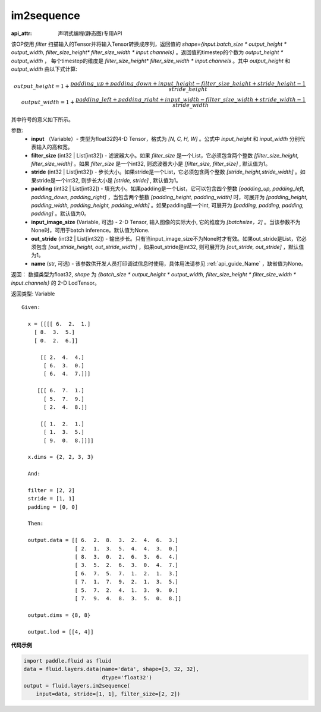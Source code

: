 .. _cn_api_fluid_layers_im2sequence:

im2sequence
-------------------------------


.. py:function:: paddle.fluid.layers.im2sequence(input, filter_size=1, stride=1, padding=0, input_image_size=None, out_stride=1, name=None)

:api_attr: 声明式编程(静态图)专用API



该OP使用 `filter` 扫描输入的Tensor并将输入Tensor转换成序列，返回值的 `shape={input.batch_size * output_height * output_width, filter_size_height* filter_size_width * input.channels}` 。返回值的timestep的个数为 `output_height * output_width` ， 每个timestep的维度是 `filter_size_height* filter_size_width * input.channels` 。其中 `output_height` 和 `output_width` 由以下式计算:


.. math::
    output\_height = 1 + \frac{padding\_up + padding\_down + input\_height - filter\_size\_height + stride\_height-1}{stride\_height} \\
    output\_width = 1 + \frac{padding\_left + padding\_right + input\_width - filter\_size\_width + stride\_width-1}{stride\_width}

其中符号的意义如下所示。

参数:
  - **input** （Variable）- 类型为float32的4-D Tensor，格式为 `[N, C, H, W]` 。公式中 `input_height` 和 `input_width` 分别代表输入的高和宽。
  - **filter_size** (int32 | List[int32]) - 滤波器大小。如果 `filter_size` 是一个List，它必须包含两个整数 `[filter_size_height, filter_size_width]` 。如果 `filter_size` 是一个int32, 则滤波器大小是 `[filter_size, filter_size]` , 默认值为1。
  - **stride** (int32 | List[int32]) - 步长大小。如果stride是一个List，它必须包含两个整数 `[stride_height,stride_width]` 。如果stride是一个int32, 则步长大小是 `[stride, stride]` , 默认值为1。
  - **padding** (int32 | List[int32]) - 填充大小。如果padding是一个List，它可以包含四个整数 `[padding_up, padding_left, padding_down, padding_right]` ，当包含两个整数 `[padding_height, padding_width]` 时，可展开为 `[padding_height, padding_width, padding_height, padding_width]` 。如果padding是一个int, 可展开为 `[padding, padding, padding, padding]` 。默认值为0。
  - **input_image_size** (Variable, 可选) - 2-D Tensor, 输入图像的实际大小, 它的维度为 `[batchsize，2]` 。当该参数不为None时，可用于batch inference。默认值为None.
  - **out_stride** (int32 | List[int32]) - 输出步长。只有当input_image_size不为None时才有效。如果out_stride是List，它必须包含 `[out_stride_height, out_stride_width]` ，如果out_stride是int32, 则可展开为 `[out_stride, out_stride]` ，默认值为1。
  - **name** (str, 可选) - 该参数供开发人员打印调试信息时使用，具体用法请参见 :ref:`api_guide_Name` ，缺省值为None。

返回： 数据类型为float32, `shape` 为 `{batch_size * output_height * output_width, filter_size_height * filter_size_width * input.channels}` 的 2-D LodTensor。

返回类型: Variable

::

  Given:

    x = [[[[ 6.  2.  1.]
      [ 8.  3.  5.]
      [ 0.  2.  6.]]

        [[ 2.  4.  4.]
         [ 6.  3.  0.]
         [ 6.  4.  7.]]]

       [[[ 6.  7.  1.]
         [ 5.  7.  9.]
         [ 2.  4.  8.]]

        [[ 1.  2.  1.]
         [ 1.  3.  5.]
         [ 9.  0.  8.]]]]

    x.dims = {2, 2, 3, 3}

    And:

    filter = [2, 2]
    stride = [1, 1]
    padding = [0, 0]

    Then:

    output.data = [[ 6.  2.  8.  3.  2.  4.  6.  3.]
                   [ 2.  1.  3.  5.  4.  4.  3.  0.]
                   [ 8.  3.  0.  2.  6.  3.  6.  4.]
                   [ 3.  5.  2.  6.  3.  0.  4.  7.]
                   [ 6.  7.  5.  7.  1.  2.  1.  3.]
                   [ 7.  1.  7.  9.  2.  1.  3.  5.]
                   [ 5.  7.  2.  4.  1.  3.  9.  0.]
                   [ 7.  9.  4.  8.  3.  5.  0.  8.]]

    output.dims = {8, 8}

    output.lod = [[4, 4]]


**代码示例**

..  code-block:: python

    import paddle.fluid as fluid
    data = fluid.layers.data(name='data', shape=[3, 32, 32],
                             dtype='float32')
    output = fluid.layers.im2sequence(
        input=data, stride=[1, 1], filter_size=[2, 2])










